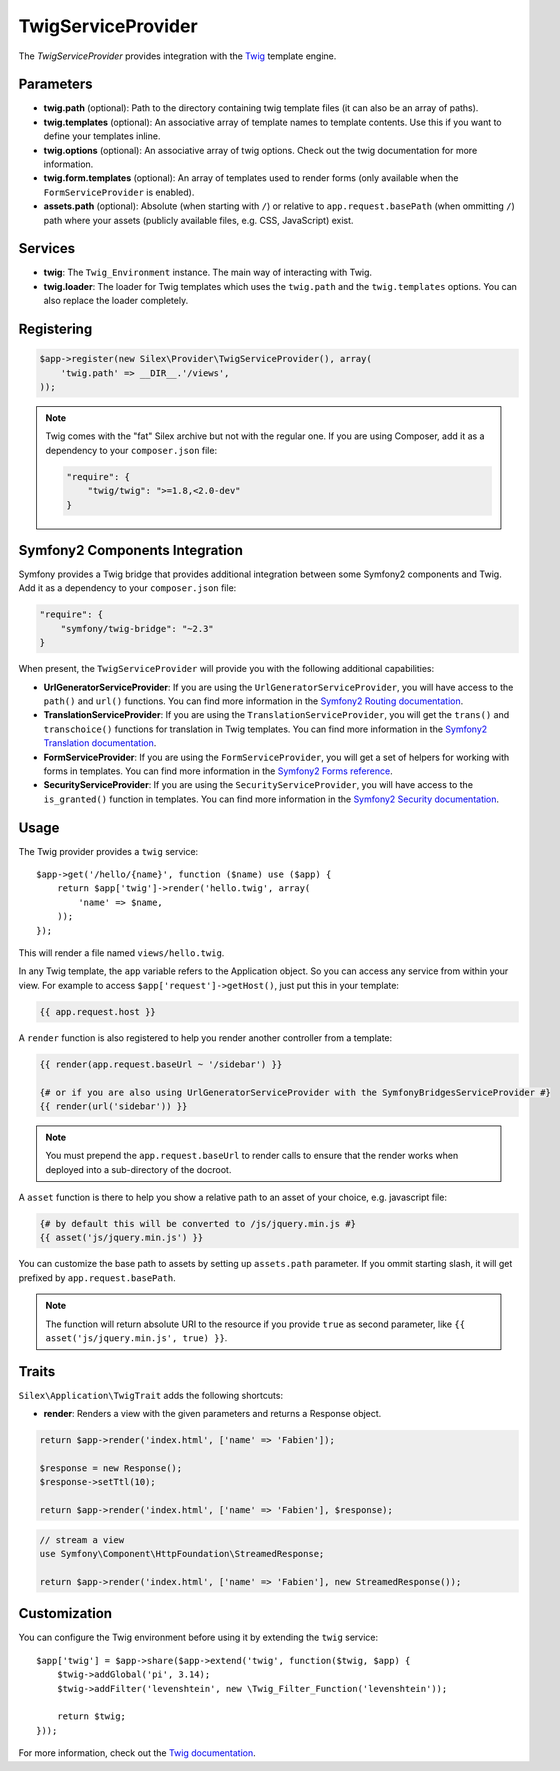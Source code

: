 TwigServiceProvider
===================

The *TwigServiceProvider* provides integration with the `Twig
<http://twig.sensiolabs.org/>`_ template engine.

Parameters
----------

* **twig.path** (optional): Path to the directory containing twig template
  files (it can also be an array of paths).

* **twig.templates** (optional): An associative array of template names to
  template contents. Use this if you want to define your templates inline.

* **twig.options** (optional): An associative array of twig
  options. Check out the twig documentation for more information.

* **twig.form.templates** (optional): An array of templates used to render
  forms (only available when the ``FormServiceProvider`` is enabled).

* **assets.path** (optional): Absolute (when starting with ``/``) or relative
  to ``app.request.basePath`` (when ommitting ``/``) path where your assets (publicly
  available files, e.g. CSS, JavaScript) exist.

Services
--------

* **twig**: The ``Twig_Environment`` instance. The main way of
  interacting with Twig.

* **twig.loader**: The loader for Twig templates which uses the ``twig.path``
  and the ``twig.templates`` options. You can also replace the loader
  completely.

Registering
-----------

.. code-block:: php

    $app->register(new Silex\Provider\TwigServiceProvider(), array(
        'twig.path' => __DIR__.'/views',
    ));

.. note::

    Twig comes with the "fat" Silex archive but not with the regular one. If
    you are using Composer, add it as a dependency to your ``composer.json``
    file:

    .. code-block:: json

        "require": {
            "twig/twig": ">=1.8,<2.0-dev"
        }

Symfony2 Components Integration
-------------------------------

Symfony provides a Twig bridge that provides additional integration between
some Symfony2 components and Twig. Add it as a dependency to your
``composer.json`` file:

.. code-block:: json

    "require": {
        "symfony/twig-bridge": "~2.3"
    }

When present, the ``TwigServiceProvider`` will provide you with the following
additional capabilities:

* **UrlGeneratorServiceProvider**: If you are using the
  ``UrlGeneratorServiceProvider``, you will have access to the ``path()`` and
  ``url()`` functions. You can find more information in the `Symfony2 Routing
  documentation
  <http://symfony.com/doc/current/book/routing.html#generating-urls-from-a-template>`_.

* **TranslationServiceProvider**: If you are using the
  ``TranslationServiceProvider``, you will get the ``trans()`` and
  ``transchoice()`` functions for translation in Twig templates. You can find
  more information in the `Symfony2 Translation documentation
  <http://symfony.com/doc/current/book/translation.html#twig-templates>`_.

* **FormServiceProvider**: If you are using the ``FormServiceProvider``, you
  will get a set of helpers for working with forms in templates. You can find
  more information in the `Symfony2 Forms reference
  <http://symfony.com/doc/current/reference/forms/twig_reference.html>`_.

* **SecurityServiceProvider**: If you are using the
  ``SecurityServiceProvider``, you will have access to the ``is_granted()``
  function in templates. You can find more information in the `Symfony2
  Security documentation
  <http://symfony.com/doc/current/book/security.html#access-control-in-templates>`_.

Usage
-----

The Twig provider provides a ``twig`` service::

    $app->get('/hello/{name}', function ($name) use ($app) {
        return $app['twig']->render('hello.twig', array(
            'name' => $name,
        ));
    });

This will render a file named ``views/hello.twig``.

In any Twig template, the ``app`` variable refers to the Application object.
So you can access any service from within your view. For example to access
``$app['request']->getHost()``, just put this in your template:

.. code-block:: jinja

    {{ app.request.host }}

A ``render`` function is also registered to help you render another controller
from a template:

.. code-block:: jinja

    {{ render(app.request.baseUrl ~ '/sidebar') }}

    {# or if you are also using UrlGeneratorServiceProvider with the SymfonyBridgesServiceProvider #}
    {{ render(url('sidebar')) }}

.. note::

    You must prepend the ``app.request.baseUrl`` to render calls to ensure
    that the render works when deployed into a sub-directory of the docroot.

A ``asset`` function is there to help you show a relative path to an asset of
your choice, e.g. javascript file:

.. code-block:: jinja

    {# by default this will be converted to /js/jquery.min.js #}
    {{ asset('js/jquery.min.js') }}

You can customize the base path to assets by setting up ``assets.path`` parameter.
If you ommit starting slash, it will get prefixed by ``app.request.basePath``. 

.. note::

    The function will return absolute URI to the resource if you provide
    ``true`` as second parameter, like ``{{ asset('js/jquery.min.js', true) }}``.

Traits
------

``Silex\Application\TwigTrait`` adds the following shortcuts:

* **render**: Renders a view with the given parameters and returns a Response
  object.

.. code-block:: php

    return $app->render('index.html', ['name' => 'Fabien']);

    $response = new Response();
    $response->setTtl(10);

    return $app->render('index.html', ['name' => 'Fabien'], $response);

.. code-block:: php

    // stream a view
    use Symfony\Component\HttpFoundation\StreamedResponse;

    return $app->render('index.html', ['name' => 'Fabien'], new StreamedResponse());

Customization
-------------

You can configure the Twig environment before using it by extending the
``twig`` service::

    $app['twig'] = $app->share($app->extend('twig', function($twig, $app) {
        $twig->addGlobal('pi', 3.14);
        $twig->addFilter('levenshtein', new \Twig_Filter_Function('levenshtein'));

        return $twig;
    }));

For more information, check out the `Twig documentation
<http://twig.sensiolabs.org>`_.
